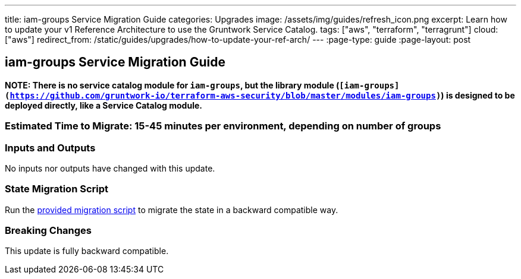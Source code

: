 ---
title: iam-groups Service Migration Guide
categories: Upgrades
image: /assets/img/guides/refresh_icon.png
excerpt: Learn how to update your v1 Reference Architecture to use the Gruntwork Service Catalog.
tags: ["aws", "terraform", "terragrunt"]
cloud: ["aws"]
redirect_from: /static/guides/upgrades/how-to-update-your-ref-arch/
---
:page-type: guide
:page-layout: post

:toc:
:toc-placement!:

// GitHub specific settings. See https://gist.github.com/dcode/0cfbf2699a1fe9b46ff04c41721dda74 for details.
ifdef::env-github[]
:tip-caption: :bulb:
:note-caption: :information_source:
:important-caption: :heavy_exclamation_mark:
:caution-caption: :fire:
:warning-caption: :warning:
toc::[]
endif::[]

== iam-groups Service Migration Guide

*NOTE: There is no service catalog module for `iam-groups`, but the library module
(`[iam-groups](https://github.com/gruntwork-io/terraform-aws-security/blob/master/modules/iam-groups)`) is designed to
be deployed directly, like a Service Catalog module.*

=== Estimated Time to Migrate: 15-45 minutes per environment, depending on number of groups

=== Inputs and Outputs

No inputs nor outputs have changed with this update.

=== State Migration Script

Run the link:./scripts/migrate_iam_groups.sh[provided migration script] to migrate the state in a backward compatible way.

=== Breaking Changes

This update is fully backward compatible.
